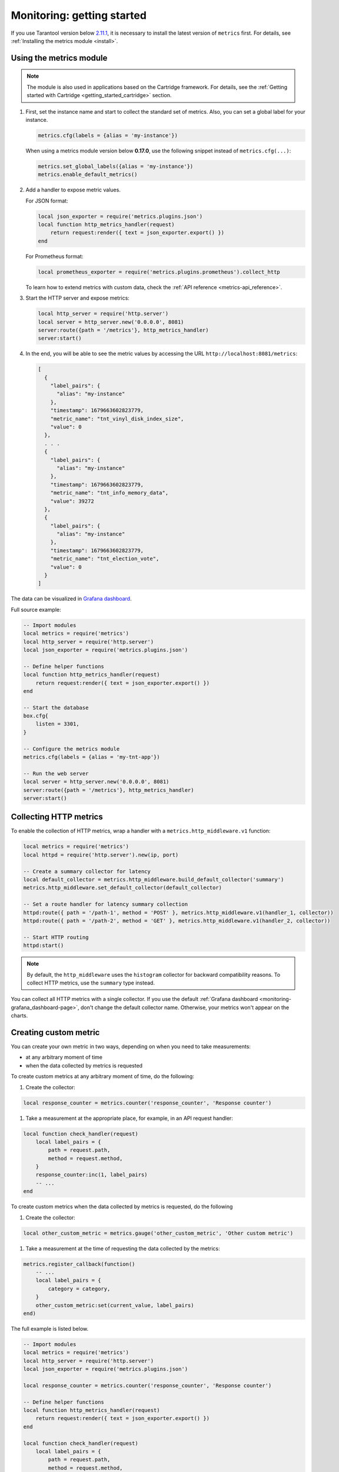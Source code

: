 ..  _monitoring-getting_started:

Monitoring: getting started
===========================

If you use Tarantool version below `2.11.1 <https://github.com/tarantool/tarantool/releases/tag/2.11.1>`__,
it is necessary to install the latest version of ``metrics`` first. For details,
see :ref:`Installing the metrics module <install>`.

.. _monitoring-getting_started-how_to_use:

Using the metrics module
------------------------

..  note::

    The module is also used in applications based on the Cartridge framework. For details,
    see the :ref:`Getting started with Cartridge <getting_started_cartridge>` section.


#.  First, set the instance name and start to collect the standard set of metrics.
    Also, you can set a global label for your instance.

    ..  code-block:: lua

        metrics.cfg(labels = {alias = 'my-instance'})

    When using a metrics module version below **0.17.0**, use the following snippet instead of ``metrics.cfg(...)``:

    ..  code-block:: lua

        metrics.set_global_labels({alias = 'my-instance'})
        metrics.enable_default_metrics()


#.  Add a handler to expose metric values.

    For JSON format:

    ..  code-block:: lua

        local json_exporter = require('metrics.plugins.json')
        local function http_metrics_handler(request)
            return request:render({ text = json_exporter.export() })
        end

    For Prometheus format:

    ..  code-block:: lua

        local prometheus_exporter = require('metrics.plugins.prometheus').collect_http


    To learn how to extend metrics with custom data, check the :ref:`API reference <metrics-api_reference>`.

#.  Start the HTTP server and expose metrics:

    ..  code-block:: lua

        local http_server = require('http.server')
        local server = http_server.new('0.0.0.0', 8081)
        server:route({path = '/metrics'}, http_metrics_handler)
        server:start()

#.  In the end, you will be able to see the metric values by accessing the URL ``http://localhost:8081/metrics``:

    ..  code-block:: json

        [
          {
            "label_pairs": {
              "alias": "my-instance"
            },
            "timestamp": 1679663602823779,
            "metric_name": "tnt_vinyl_disk_index_size",
            "value": 0
          },
          . . .
          {
            "label_pairs": {
              "alias": "my-instance"
            },
            "timestamp": 1679663602823779,
            "metric_name": "tnt_info_memory_data",
            "value": 39272
          },
          {
            "label_pairs": {
              "alias": "my-instance"
            },
            "timestamp": 1679663602823779,
            "metric_name": "tnt_election_vote",
            "value": 0
          }
        ]

The data can be visualized in
`Grafana dashboard <https://www.tarantool.io/en/doc/latest/book/monitoring/grafana_dashboard/#monitoring-grafana-dashboard-page>`__.

.. _monitoring-getting_started-full_source_example:

Full source example:

.. code-block:: lua

    -- Import modules
    local metrics = require('metrics')
    local http_server = require('http.server')
    local json_exporter = require('metrics.plugins.json')

    -- Define helper functions
    local function http_metrics_handler(request)
        return request:render({ text = json_exporter.export() })
    end

    -- Start the database
    box.cfg{
        listen = 3301,
    }

    -- Configure the metrics module
    metrics.cfg(labels = {alias = 'my-tnt-app'})

    -- Run the web server
    local server = http_server.new('0.0.0.0', 8081)
    server:route({path = '/metrics'}, http_metrics_handler)
    server:start()

..  _monitoring-getting_started-http_metrics:

Collecting HTTP metrics
-----------------------

To enable the collection of HTTP metrics, wrap a handler with a ``metrics.http_middleware.v1`` function:

..  code-block:: lua

    local metrics = require('metrics')
    local httpd = require('http.server').new(ip, port)

    -- Create a summary collector for latency
    local default_collector = metrics.http_middleware.build_default_collector('summary')
    metrics.http_middleware.set_default_collector(default_collector)

    -- Set a route handler for latency summary collection
    httpd:route({ path = '/path-1', method = 'POST' }, metrics.http_middleware.v1(handler_1, collector))
    httpd:route({ path = '/path-2', method = 'GET' }, metrics.http_middleware.v1(handler_2, collector))

    -- Start HTTP routing
    httpd:start()

.. note::

    By default, the ``http_middleware`` uses the ``histogram`` collector for backward compatibility reasons.
    To collect HTTP metrics, use the ``summary`` type instead.


You can collect all HTTP metrics with a single collector.
If you use the default
:ref:`Grafana dashboard <monitoring-grafana_dashboard-page>`,
don't change the default collector name.
Otherwise, your metrics won't appear on the charts.

..  _monitoring-getting_started-custom_metric:

Creating custom metric
----------------------

You can create your own metric in two ways, depending on when you need to take measurements:

*   at any arbitrary moment of time
*   when the data collected by metrics is requested

To create custom metrics at any arbitrary moment of time, do the following:

#. Create the collector:

..  code-block:: lua

    local response_counter = metrics.counter('response_counter', 'Response counter')

#. Take a measurement at the appropriate place, for example, in an API request handler:

..  code-block:: lua

    local function check_handler(request)
        local label_pairs = {
            path = request.path,
            method = request.method,
        }
        response_counter:inc(1, label_pairs)
        -- ...
    end

To create custom metrics when the data collected by metrics is requested, do the following

#. Create the collector:

..  code-block:: lua

    local other_custom_metric = metrics.gauge('other_custom_metric', 'Other custom metric')

#. Take a measurement at the time of requesting the data collected by the metrics:

..  code-block:: lua

    metrics.register_callback(function()
        -- ...
        local label_pairs = {
            category = category,
        }
        other_custom_metric:set(current_value, label_pairs)
    end)

The full example is listed below.

..  code-block:: lua

    -- Import modules
    local metrics = require('metrics')
    local http_server = require('http.server')
    local json_exporter = require('metrics.plugins.json')

    local response_counter = metrics.counter('response_counter', 'Response counter')

    -- Define helper functions
    local function http_metrics_handler(request)
        return request:render({ text = json_exporter.export() })
    end

    local function check_handler(request)
        local label_pairs = {
            path = request.path,
            method = request.method,
        }
        response_counter:inc(1, label_pairs)
        return request:render({ text = 'ok' })
    end

    -- Start the database
    box.cfg{
        listen = 3301,
    }

    -- Configure the metrics module
    metrics.set_global_labels{alias = 'my-tnt-app'}

    -- Run the web server
    local server = http_server.new('0.0.0.0', 8081)
    server:route({path = '/metrics'}, http_metrics_handler)
    server:route({path = '/check'}, check_handler)
    server:start()

The result looks in the following way:

    ..  code-block:: json

    [
      {
        "label_pairs": {
          "path": "/check",
          "method": "GET",
          "alias": "my-tnt-app"
        },
        "timestamp": 1688385933874080,
        "metric_name": "response_counter",
        "value": 1
      }
    ]

..  _monitoring-getting_started-warning:

Warning
~~~~~~~

The module allows to add your own metrics, but there are nuances when working with
specific tools.

When adding your custom metric, it's important to ensure that the number of label value combinations is
kept to a minimum. Otherwise, combinatorial explosion may happen in the timeseries database with metrics values
stored. Examples of data labels:

*   Labels in Prometheus
*   Tags in InfluxDB

For example, if your company uses InfluxDB for metric collection, you could potentially disrupt the entire
monitoring setup, both for your application and for all other systems within the company. As a result,
monitoring data is likely to be lost.

Example:

..  code-block:: lua

    local some_metric = metrics.counter('some', 'Some metric')

    -- THIS IS POSSIBLE
    local function on_value_update(instance_alias)
       some_metric:inc(1, { alias = instance_alias })
    end

    -- THIS IS NOT ALLOWED
    local function on_value_update(customer_id)
       some_metric:inc(1, { customer_id = customer_id })
    end

In the example, there are two versions of the function ``on_value_update``. The top version labels
the data with the cluster instance's alias. Since there's a relatively small number of nodes, using
them as labels is feasible. In the second case, an identifier of a record is used. If there are many
records, it's recommended to avoid such situations.

The same principle applies to URLs. Using the entire URL with parameters is not recommended.
Use an URL template or the name of the command instead.

In essence, when designing custom metrics and selecting labels or tags, it's crucial to opt for a minimal
set of values that can uniquely identify the data without introducing unnecessary complexity or potential
conflicts with existing metrics and systems.
